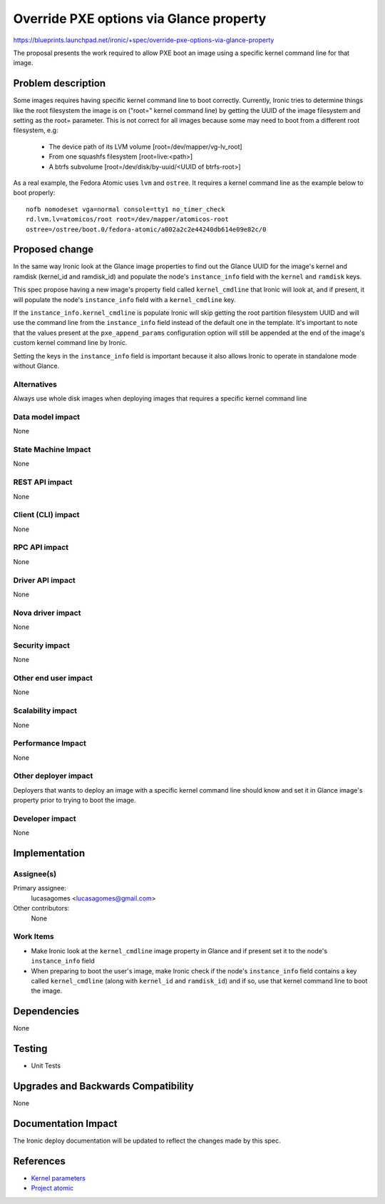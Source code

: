 ..
 This work is licensed under a Creative Commons Attribution 3.0 Unported
 License.

 http://creativecommons.org/licenses/by/3.0/legalcode

========================================
Override PXE options via Glance property
========================================

https://blueprints.launchpad.net/ironic/+spec/override-pxe-options-via-glance-property

The proposal presents the work required to allow PXE boot an image using
a specific kernel command line for that image.

Problem description
===================

Some images requires having specific kernel command line to boot
correctly. Currently, Ironic tries to determine things like the root
filesystem the image is on ("root=" kernel command line) by getting the
UUID of the image filesystem and setting as the root= parameter. This is
not correct for all images because some may need to boot from a different
root filesystem, e.g:

 * The device path of its LVM volume [root=/dev/mapper/vg-lv_root]
 * From one squashfs filesystem [root=live:<path>]
 * A btrfs subvolume [root=/dev/disk/by-uuid/<UUID of btrfs-root>]

As a real example, the Fedora Atomic uses ``lvm`` and ``ostree``. It
requires a kernel command line as the example below to boot properly::

  nofb nomodeset vga=normal console=tty1 no_timer_check
  rd.lvm.lv=atomicos/root root=/dev/mapper/atomicos-root
  ostree=/ostree/boot.0/fedora-atomic/a002a2c2e44240db614e09e82c/0

Proposed change
===============

In the same way Ironic look at the Glance image properties to find out the
Glance UUID for the image's kernel and ramdisk (kernel_id and ramdisk_id)
and populate the node's ``instance_info`` field with the ``kernel`` and
``ramdisk`` keys.

This spec propose having a new image's property field called
``kernel_cmdline`` that Ironic will look at, and if present, it will
populate the node's ``instance_info`` field with a ``kernel_cmdline``
key.

If the ``instance_info.kernel_cmdline`` is populate Ironic will skip
getting the root partition filesystem UUID and will use the command
line from the ``instance_info`` field instead of the default one in
the template. It's important to note that the values present at the
``pxe_append_params`` configuration option will still be appended at
the end of the image's custom kernel command line by Ironic.

Setting the keys in the ``instance_info`` field is important because
it also allows Ironic to operate in standalone mode without Glance.

Alternatives
------------
Always use whole disk images when deploying images that requires a
specific kernel command line

Data model impact
-----------------
None

State Machine Impact
--------------------
None

REST API impact
---------------
None

Client (CLI) impact
-------------------
None

RPC API impact
--------------
None

Driver API impact
-----------------
None

Nova driver impact
------------------
None

Security impact
---------------
None

Other end user impact
---------------------
None

Scalability impact
------------------
None

Performance Impact
------------------
None

Other deployer impact
---------------------

Deployers that wants to deploy an image with a specific kernel command
line should know and set it in Glance image's property prior to trying
to boot the image.

Developer impact
----------------
None

Implementation
==============

Assignee(s)
-----------

Primary assignee:
  lucasagomes <lucasagomes@gmail.com>

Other contributors:
  None

Work Items
----------

* Make Ironic look at the ``kernel_cmdline`` image property in Glance
  and if present set it to the node's ``instance_info`` field

* When preparing to boot the user's image, make Ironic check if the
  node's ``instance_info`` field contains a key called ``kernel_cmdline``
  (along with ``kernel_id`` and ``ramdisk_id``) and if so, use that kernel
  command line to boot the image.

Dependencies
============
None

Testing
=======

* Unit Tests

Upgrades and Backwards Compatibility
====================================
None

Documentation Impact
====================

The Ironic deploy documentation will be updated to reflect the changes
made by this spec.

References
==========

* `Kernel parameters <https://www.kernel.org/doc/Documentation/kernel-parameters.txt>`_

* `Project atomic <http://www.projectatomic.io>`_
